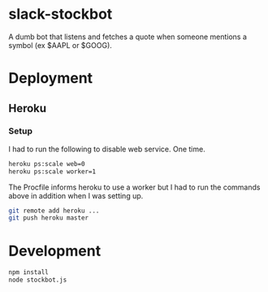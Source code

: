 * slack-stockbot
A dumb bot that listens and fetches a quote when someone mentions a symbol (ex $AAPL or
$GOOG).

* Deployment

** Heroku

*** Setup
I had to run the following to disable web service. One time.
#+BEGIN_SRC sh
heroku ps:scale web=0
heroku ps:scale worker=1
#+END_SRC

The Procfile informs heroku to use a worker but I had to run the commands above
in addition when I was setting up.

#+BEGIN_SRC sh
git remote add heroku ...
git push heroku master
#+END_SRC

* Development

  #+BEGIN_SRC sh
  npm install
  node stockbot.js
  #+END_SRC
